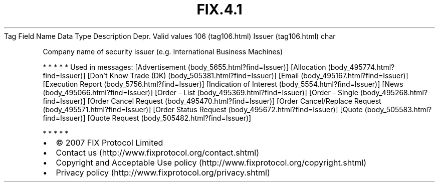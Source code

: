 .TH FIX.4.1 "" "" "Tag #106"
Tag
Field Name
Data Type
Description
Depr.
Valid values
106 (tag106.html)
Issuer (tag106.html)
char
.PP
Company name of security issuer (e.g. International Business
Machines)
.PP
   *   *   *   *   *
Used in messages:
[Advertisement (body_5655.html?find=Issuer)]
[Allocation (body_495774.html?find=Issuer)]
[Don’t Know Trade (DK) (body_505381.html?find=Issuer)]
[Email (body_495167.html?find=Issuer)]
[Execution Report (body_5756.html?find=Issuer)]
[Indication of Interest (body_5554.html?find=Issuer)]
[News (body_495066.html?find=Issuer)]
[Order - List (body_495369.html?find=Issuer)]
[Order - Single (body_495268.html?find=Issuer)]
[Order Cancel Request (body_495470.html?find=Issuer)]
[Order Cancel/Replace Request (body_495571.html?find=Issuer)]
[Order Status Request (body_495672.html?find=Issuer)]
[Quote (body_505583.html?find=Issuer)]
[Quote Request (body_505482.html?find=Issuer)]
.PP
   *   *   *   *   *
.PP
.PP
.IP \[bu] 2
© 2007 FIX Protocol Limited
.IP \[bu] 2
Contact us (http://www.fixprotocol.org/contact.shtml)
.IP \[bu] 2
Copyright and Acceptable Use policy (http://www.fixprotocol.org/copyright.shtml)
.IP \[bu] 2
Privacy policy (http://www.fixprotocol.org/privacy.shtml)
